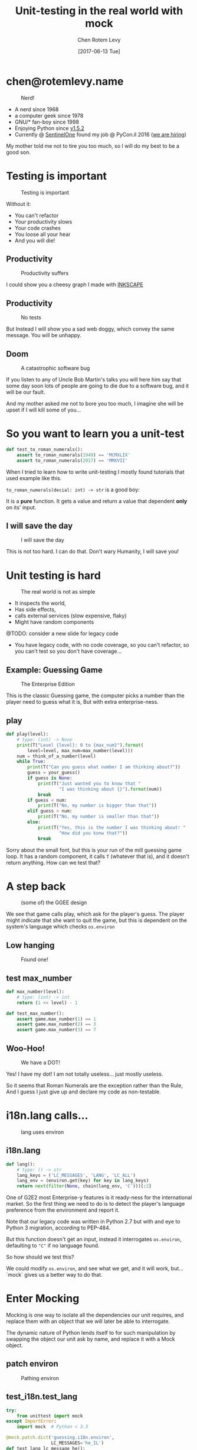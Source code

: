 #+TITLE: Unit-testing in the real world with mock
#+AUTHOR: Chen Rotem Levy
#+EMAIL: chen@rotemlevy.name
#+DATE: [2017-06-13 Tue]
#+OPTIONS: ^:nil num:nil toc:nil
#+REVEAL_ROOT: http://cdn.jsdelivr.net/reveal.js/3.0.0/
#+REVEAL_EXTRA_CSS: ./custom.css

* chen@rotemlevy.name
#+ATTR_HTML: :width 65% :height 65%
#+CAPTION:   Nerd!
#+NAME:      fig_ABOUT_ME
[[./img/at_key_signing_party.jpg]]

#+BEGIN_NOTES
- A nerd since 1968
- a computer geek since 1978
- GNU/* fan-boy since 1998
- Enjoying Python since [[https://www.python.org/download/releases/1.5/][v1.5.2]]
- Currently @ [[https://sentinelone.com/][SentinelOne]] found my job @ PyCon.il 2016 ([[https://sentinelone.com/jobs/][we are hiring]])

My mother told me not to tire you too much, so I will do my best to be a good son.
#+END_NOTES
* Testing is important
#+CREDIT:    https://unsplash.com/search/caution?photo=rNTXkBaQAvk (cc-0)
#+ATTR_HTML: :width 75% :height 75%
#+CAPTION:   Testing is important
#+NAME:      fig_CAUTION
[[./img/caution.jpg]]

#+BEGIN_NOTES
Without it:
- You can't refactor
- Your productivity slows
- Your code crashes
- You loose all your hear
- And you will die!
#+END_NOTES

** Productivity
#+ATTR_HTML: :width 75% :height 75%
#+CAPTION: Productivity suffers
#+NAME:    fig_DOWN_GRAPH
[[./img/down_graph.png]]

#+BEGIN_NOTES
I could show you a cheesy graph I made with [[https://inkscape.org/][INKSCAPE]]
#+END_NOTES

** Productivity

#+CREDIT: https://pixabay.com/en/animal-dog-unhappy-sad-art-2274100/, https://pixabay.com/en/china-dog-sad-animal-wet-1070771/
#+ATTR_HTML: :width 75% :height 75%
#+CAPTION: No tests
#+NAME:    fig_SAD_DOG
[[./img/sad_wet_dog.jpg]]

#+BEGIN_NOTES
But Instead I will show you a sad web doggy, which convey the same message.
You will be unhappy.
#+END_NOTES

** Doom

#+CREDIT: https://pixabay.com/p-2274100/ (cc-0)
#+ATTR_HTML: :width 85% :height 85%
#+CAPTION: A catastrophic software bug
#+NAME: fig_BOMB
[[./img/atomic_bomb.jpg]]

#+BEGIN_NOTES

If you listen to any of Uncle Bob Martin's talks you will here him say that some day soon lots of people are going to die due to a software bug, and it will be our fault.

And my mother asked me not to bore you too much, I imagine she will be upset if I will kill some of you...
#+END_NOTES

* So you want to learn you a unit-test

#+NAME: code_ROAMN
#+BEGIN_SRC python
def test_to_roman_numerals():
    assert to_roman_numerals(1949) == 'MCMXLIX'
    assert to_roman_numerals(2017) == 'MMXVII'
#+END_SRC

#+BEGIN_NOTES
When I tried to learn how to write unit-testing I mostly found tutorials that used example like this.

~to_roman_numerals(decial: int) -> str~ is a good boy:

It is a *pure* function. It gets a value and return a value that dependent *only* on its' input.
#+END_NOTES
** I will save the day

#+CREDIT:  https://unsplash.com/@zoncoll?photo=ZtLASJerPb0 (cc-0)
#+ATTR_HTML: :width 75% :height 75%
#+CAPTION: I will save the day
#+NAME:    fig_SUPERMAN
[[./img/superman.jpg]]

#+BEGIN_NOTES
This is not too hard. I can do that.
Don't wary Humanity, I will save you!
#+END_NOTES

* Unit testing is hard

#+CREDIT:    https://unsplash.com/photos/-yz22gsqAH0 (cc-0)
#+ATTR_HTML: :width 75% :height 75%
#+CAPTION:   The real world is not as simple
#+NAME:      fig_KNOT
[[./img/knot.jpg]]

#+BEGIN_NOTES
- It inspects the world,
- Has side effects,
- calls external services (slow expensive, flaky)
- Might have random components

@TODO: consider a new slide for legacy code

- You have legacy code, with no code coverage, so you can't refactor,
  so you can't test so you don't have coverage...
#+END_NOTES

** Example: Guessing Game

#+CREDIT:    https://www.flickr.com/photos/thart2009/22658375526 (cc-by)
#+ATTR_HTML: :width 85% :height 85%
#+CAPTION:   The Enterprise Edition
#+NAME:      fig_ENTERPRISE
[[./img/enterprise.jpg]]

#+BEGIN_NOTES
This is the classic Guessing game, the computer picks a number than the player need to guess what it is, But with extra enterprise-ness.
#+END_NOTES

** play

#+NAME: code_PLAY
#+BEGIN_SRC python
def play(level):
    # type: (int) -> None
    print(T("Level {level}: 0 to {max_num}").format(
        level=level, max_num=max_number(level)))
    num = think_of_a_number(level)
    while True:
        print(T("Can you guess what number I am thinking about?"))
        guess = your_guess()
        if guess is None:
            print(T("Just wanted you to know that "
                    "I was thinking about {}").format(num))
            break
        if guess < num:
            print(T("No, my number is bigger than that"))
        elif guess > num:
            print(T("No, my number is smaller than that"))
        else:
            print(T("Yes, this is the number I was thinking about! "
                    "How did you konw that?"))
            break
#+END_SRC

#+BEGIN_NOTES
Sorry about the small font, but this is your run of the mill guessing game loop.
It has a random component, it calls ~T~ (whatever that is), and it doesn't return anything. How can we test that?
#+END_NOTES

* A step back

#+ATTR_HTML: :width 75% :height 75%
#+CAPTION: (some of) the GGEE design
#+NAME:    fig_CALL_GRAPH_RICH
[[./img/call_graph.png]]

#+BEGIN_NOTES
We see that game calls play, which ask for the player's guess.
The player might indicate that she want to quit the game, but this is dependent on the system's language which checks ~os.environ~
#+END_NOTES

** Low hanging
#+ATTR_HTML: :width 75% :height 75%
#+CAPTION:   Found one!
#+NAME:      fig_CALL_GRAPH_RICH_MOX_NUM
[[./img/call_graph_max_num.png]]

** test max_number
#+BEGIN_SRC python
def max_number(level):
    # type: (int) -> int
    return (1 << level) - 1

#+END_SRC

#+ATTR_REVEAL: :frag t
#+BEGIN_SRC python
def test_max_number():
    assert game.max_number(1) == 1
    assert game.max_number(2) == 3
    assert game.max_number(3) == 7
#+END_SRC

** Woo-Hoo!
#+ATTR_HTML: :width 75% :height 75%
#+CAPTION:   We have a DOT!
#+NAME:      fig_GRAPH_MAX_NUM_CHECK
[[./img/call_graph_max_num_check.png]]

#+BEGIN_NOTES
Yes! I have my dot! I am not totally useless...
just mostly useless.

So it seems that Roman Numerals are the exception rather than the Rule,
And I guess I just give up and declare my code as non-testable.
#+END_NOTES

* i18n.lang calls…
#+ATTR_HTML: :width 75% :height 75%
#+CAPTION:   lang uses environ
#+NAME:      fig_GRAPH_LANG
[[./img/call_graph_lang.png]]

** i18n.lang
#+NAME: code_LANG
#+BEGIN_SRC python
def lang():
    # type: () -> str
    lang_keys = ('LC_MESSAGES', 'LANG', 'LC_ALL')
    lang_env = (environ.get(key) for key in lang_keys)
    return next(filter(None, chain(lang_env, 'C')))[:2]
#+END_SRC

#+BEGIN_NOTES
One of G2E2 most Enterprise-y features is it ready-ness for the international market. So the first thing we need to do is to detect the player's language preference from the environment and report it.

Note that our legacy code was written in Python 2.7 but with and eye to Python 3 migration, according to PEP-484.

But this function doesn't get an input, instead it interrogates ~os.environ~, defaulting to ~"C"~ if no language found.

So how should we test this?

We could modify ~os.environ~, and see what we get, and it will work, but... `mock` gives us a better way to do that.
#+END_NOTES

* Enter Mocking
#+CREDIT:    https://unsplash.com/photos/wOHH-NUTvVc (cc-0)
#+ATTR_HTML: :width 75% :height 75%
#+NAME:      fig_MOKING
[[./img/dog_with_glasses.jpg]]

#+BEGIN_NOTES
Mocking is one way to isolate all the dependencies our unit requires, and replace them with an object that we will later be able to interrogate.

The dynamic nature of Python lends itself to for such manipulation by swapping the object our unit ask by name, and replace it with a Mock object.
#+END_NOTES

** patch environ
#+ATTR_HTML: :width 75% :height 75%
#+CAPTION:   Pathing environ
#+NAME:      fig_GRAPH_LANG_MOCK_ENV
[[./img/call_graph_lang_mock_env.png]]

** test_i18n.test_lang

#+BEGIN_SRC python
try:
    from unittest import mock
except ImportError:
    import mock  # Python < 3.3

#+END_SRC

#+ATTR_REVEAL: :frag t
#+BEGIN_SRC python
@mock.patch.dict('guessing.i18n.environ',
                 LC_MESSAGES='he_IL')
def test_lang_lc_message_he():
    assert i18n.lang == 'he'
#+END_SRC

#+BEGIN_NOTES
There is a lot going on here:

First thing to note is while Python 3.3 comes with ~mock~ as part of the std-libs (under ~unittest~), in earlier we need to install it via ~pip~.

Next we use ~mock.patch.dict~ one of the patchers included in Python, here we use it as context manager.

There are several things we should note here:
- it will do the ~import~ for us.
- it modifies the binding of *names* and keeps the object as is.
- it restores the binding after it is done.
- since it change the binding the names we need to patch the names where they are used, not defined.
#+END_NOTES

** context manager

#+BEGIN_SRC python
def test_lang_default():
    with mock.patch.dict('guessing.i18n.environ',
                         clear=True):
        assert os.envrion == {}
        assert i18n.lang() == 'C'
#+END_SRC

#+BEGIN_NOTES
Next we want to test that if there are not values in `os.envrion` we get the our expected default language. We use ~clear=True~. We use here a context manager, just because.
#+END_NOTES

** Check! Next…
#+ATTR_HTML: :width 75% :height 75%
#+CAPTION:   2 down
#+NAME:      fig_GRAPH_LANG_CHECK
[[./img/call_graph_lang_check.png]]

* is_quit calls…
#+ATTR_HTML: :width 75% :height 75%
#+CAPTION:   The call graph of is_quit()
#+NAME:      fig_ISQUIT
[[./img/call_graph_quit.png]]

** is_quit
#+BEGIN_SRC python
def is_quit(text):
    # type: (str) -> bool
    if lang() == 'he':
        return text.strip() in [
            'לא', 'די', 'מספיק', 'צא בחוץ']
    else:
        return text.strip().lower() in [
            'quit', 'stop', 'exit', 'no', 'enough']
#+END_SRC

#+BEGIN_NOTES
When the game prompts the player to give a guess, she can instead can ask to quit the game.  But this is dependent of the player's language.

Again we *could* mock os.environ as we did before, but we have more options:
#+END_NOTES
** patch environ

#+ATTR_HTML: :width 75% :height 75%
#+CAPTION:   The call graph of is_quit() with mocked environ
#+NAME:      fig_ISQUIT_MOCK_ENV
[[./img/call_graph_quit_mock_env.png]]

#+BEGIN_NOTES
We can do as we did before and patch ~environ~, but...
#+END_NOTES
** patch lang()

#+ATTR_HTML: :width 75% :height 75%
#+CAPTION:   The call graph of is_quit() with mocked lang()
#+NAME:      fig_ISQUIT_MOCK_LANG
[[./img/call_graph_quit_mock_lang.png]]

#+BEGIN_NOTES
Since we already know that ~lang~ is tested, and our unit is really ~is_quit~, we can patch *it* instead.
#+END_NOTES
** test is_quit …
#+BEGIN_SRC python
def test_is_quit_english():
    with mock.patch('guessing.i18n.lang', …):
        assert i18n.is_quit('  QUIT ')
        assert not i18n.is_quit('I want my Mummy!')
#+END_SRC

#+BEGIN_NOTES
We need to patch ~lang~ somehow so that when ~is_quit~ calls it will do what we expect return ~'en'~, we could put a ~lambda~ there, but there is an easier way:
#+END_NOTES
* Meet Mock

#+CREDIT:    https://unsplash.com/photos/BXs8SjVelKs
#+ATTR_HTML: :width 75% :height 5%
#+CAPTION:   I am OK with that
#+NAME:      fig_MOCK
[[./img/happy_dog_with_a_hat.jpg]]

** Lets call this Mock Lulu
#+NAME: code_LULU0
#+BEGIN_SRC python
>>> lulu = mock.Mock(name='Lulu')
#+END_SRC
#+ATTR_REVEAL: :frag t
#+NAME: code_LULU1
#+BEGIN_SRC python
>>> lulu
<Mock name='Lulu' id='140518155448504'>
#+END_SRC
#+ATTR_REVEAL: :frag t
#+NAME: code_LULU2
#+BEGIN_SRC python
>>> lulu()
<Mock name='Lulu()' id='…55482336'>
#+END_SRC
#+ATTR_REVEAL: :frag t
#+NAME: code_LULU3
#+BEGIN_SRC python
>>> lulu.bark
<Mock name='Lulu.bark' id='…55483064'>
#+END_SRC
#+ATTR_REVEAL: :frag t
#+NAME: code_LULU4
#+BEGIN_SRC python
>>> lulu.bark()
<Mock name='Lulu.bark()' id='…45633808'>
#+END_SRC
#+ATTR_REVEAL: :frag t
#+NAME: code_LULU5
#+BEGIN_SRC python
>>> lulu.bark().run.after(42, what='cats')
<Mock name='Lulu.bark().run.after()' id=1'…45716856'>
#+END_SRC
** We can tell Lulu what to do
#+NAME: code_PUPPY0
#+BEGIN_SRC python
>>> lulu.bark.return_value = 'Woof!'
>>> lulu.bark()
'Woof!'
#+END_SRC
#+ATTR_REVEAL: :frag t
#+NAME: code_PUPPY1
#+BEGIN_SRC python
>>> lulu.make_puppy.return_value.bark.side_effect = [
        'yip', 'YEEP!', Exception('stinky!')]
#+END_SRC
#+ATTR_REVEAL: :frag t
#+NAME: code_PUPPY2
#+BEGIN_SRC python
>>> puppy = Lulu.make_puppy(with_='Fido')
>>> puppy.bark()
'yip'
#+END_SRC
#+ATTR_REVEAL: :frag t
#+NAME: code_PUPPY3
#+BEGIN_SRC python
>>> puppy.bark('again')
'YEEP!'
#+END_SRC
#+ATTR_REVEAL: :frag t
#+NAME: code_PUPPY4
#+BEGIN_SRC python
>>> puppy.bark()
… Exception: stinky!
#+END_SRC
** options
#+ATTR_HTML: :width 90% :height 90%
#+CAPTION:   About 1/2 of the unittest.mock std doc
#+NAME:      fig_DOCUMENATION
[[./img/documentation.png]]

#+BEGIN_NOTES
The mock API is very flexible, and all its' options are are listed in the standard documentation which is extensive.  I wanted to see if I can show all of the ~unittest.mock~ page in one slide, but I managed only about 1/2 of it.
#+END_NOTES

** test_is_quit()
#+BEGIN_SRC python
@mock.patch('guessing.i18n.lang')
def test_is_quit_english(mock_lang):
    mock_lang.return_value='en'
    assert i18n.is_quit('  QUIT ')
    assert not i18n.is_quit('I want my Mummy!')
#+END_SRC
#+REVEAL: split
#+BEGIN_SRC python
@mock.patch('guessing.i18n.lang',
            return_value=’en’)
def test_is_quit_english(_):
    assert i18n.is_quit('  QUIT ')
    assert not i18n.is_quit('I want my Mummy!')
#+END_SRC

** …
#+ATTR_HTML: :width 75% :height 75%
#+CAPTION:   OK, what next…
#+NAME:      fig_GRAPH_QUIT_DONE
[[./img/call_graph_quit_check.png]]

* API Calls
#+ATTR_HTML: :width 75% :height 75%
#+CAPTION:   calls exteranl API
#+NAME:      fig_GRAPH_T
[[./img/call_graph_t.png]]

** T
#+NAME: code_T
#+BEGIN_SRC python
from google.cloud import translate
CLIENT = translate.Client()

def T(text):
    # type: (str) -> str
    lng = lang()
    if lng in ('C', 'en'):
        return text

    tr = CLIENT.translate(text, format_='text',
        source_language='en', target_language=lng)
    return tr[0]['translatedText']
#+END_SRC
** simple first
#+ATTR_HTML: :width 75% :height 75%
#+CAPTION:   We already know how to do this
#+NAME:      fig_GRAPH_T_MOCK_ENV
[[./img/call_graph_t_mock_env.png]]
** simple test_T
#+BEGIN_SRC python
@mock.patch('guessing.i18n.lang')
def test_T_default(mock_lang):
    mock_lang.return_value = 'C'
    assert i18n.T('hello') == 'hello'
#+END_SRC
** Patch the cloud
#+ATTR_HTML: :width 75% :height 75%
#+CAPTION:   Patch the cloud
#+NAME:      fig_GRAPH_T_MOCK_ENV_TR
[[./img/call_graph_t_mock_env_tr.png]]

** remember that
#+BEGIN_SRC python
CLINET = …
def T(text):
    # …
    tr = CLIENT.translate(…)
    return tr[0]['translatedText']
#+END_SRC

** full test_T
#+BEGIN_SRC python
@mock.patch('guessing.i18n.CLIENT')
@mock.patch('guessing.i18n.lang')
def test_T_hebrew(mock_lang, mock_CLIENT):
    mock_lang.return_value = 'he'
    mock_CLIENT.translate.return_value = [
        {'translatedText': 'שלום'}]
    assert i18n.T('hello') == 'שלום'
#+END_SRC

** module done
#+ATTR_HTML: :width 75% :height 75%
#+CAPTION:   i18n – Check!
#+NAME:      fig_?
[[./img/call_graph_t_check.png]]

* Thoughts
** patch
   patches the *name* of something
** Mock makes it too easy

- it is too permissive (can be made better)
- if it is unit only, the boundaries between units aren't checked.
- [[https://medium.com/python-pandemonium/mock-or-not-to-mock-41965d33f175][to mock or not to mock]]

* One step on a long journey
  image: https://unsplash.com/photos/1JWmFju8vVg

- no tests
- with unit coverage
- define the boundaries you wish to mock
- define the way you want to construct your mock

* Credits
** links
  - [[https://www.youtube.com/watch?v=zW0f4ZRYF5M][Mocking Strategies]] ([[https://www.slideshare.net/excellaco/mocking-in-python-44973320][slides]]) / Excella's Dan Davis
    at the Django District Meetup group on Feb 10, 2015

  - [[https://www.youtube.com/watch?v=Xu5EhKVZdV8][Stop Moking, Start Testing]] / Augie Fackler, Nathaniel Manista
    Project Hosting at Google Code is a large, well-established system written mostly in Python. We'll share our battle-born convictions about creating tests for test-unfriendly code and the larger topic of testing.
** images
  title: https://unsplash.com/photos/wOHH-NUTvVc
  mock: https://unsplash.com/collections/262992/funny?photo=wOHH-NUTvVc
  happy dog with hat: https://unsplash.com/photos/BXs8SjVelKs
  duck typing: https://unsplash.com/?photo=5x7PmmHanG4
  flimsy: https://unsplash.com/?photo=5DJqsjAYlmk
  coverage: https://unsplash.com/?photo=2Ts5HnA67k8
  danger: https://unsplash.com/search/danger?photo=28v9cq7ytNU
  exception: https://unsplash.com/collections/440851/work?photo=EXuKQaf3Ei8
  brick wall: https://unsplash.com/?photo=daYpIvggFxA
  legacy code: https://unsplash.com/?photo=FX__egbD0zE
  atomic bomb: https://pixabay.com/en/atomic-bomb-mushroom-cloud-explosion-1011738/
  enterprise: https://www.flickr.com/photos/thart2009/22658375526
  sad dog: https://pixabay.com/en/animal-dog-unhappy-sad-art-2274100/
           https://pixabay.com/en/china-dog-sad-animal-wet-1070771/
* didn't make it
** Old examples
**** request time (inspect the world)

 #+BEGIN_SRC python
 from datetime import datetime
 import requests

 def request_time():
     r = requests.get('http://now.httpbin.org/')
     if r.status_code != 200:
        raise RuntimeError("Oy Vey!")
     return datetime.strptime(r.json()['now']['iso8601'],
                              '%Y-%m-%dT%H:%M:%S.%fZ')
 #+END_SRC

**** cmd2 (integration, mock os.system)

 #+BEGIN_SRC python
 >>> c = ExampleCmd()
 >>> c.one_cmd_plus_hooks('shell echo a')
 a
 #+END_SRC

 #+BEGIN_SRC python
 import os

 class ExampleCmd(cmd.Cmd):
     # ...
     def one_cmd_plus_hooks(self, line):
         # ...
         os.system(...)
 #+END_SRC

 #+BEGIN_SRC python
 from unittest.mock import patch

 @patch('os.system')
 def test_exmaple_cmd_shell(mock_system):
     c = ExampleCmd()
     c.one_cmd_plus_hooks('shell echo a')
     mock_system.assert_called_once_with('echo a')
 #+END_SRC

**** get json

 #+BEGIN_SRC python
 def get_json(filename):
     try:
         return json.loads(open(filename).read())
     except (IOError, ValueError):
         return {}
 #+END_SRC

 Well... I can create a `tempfile` with some json in it. And I can put some invalid json to have the ~ValueError~, and there must be something I can do to get an ~IOError~ and I will figure this out later somehow.

 But then you are writing a *functional* test.

**** credit card (side effect)

 #+BEGIN_SRC python
 def charge_credit_card(amount, cc_number, exp_month, exp_year):
     db = Database()
     q = OfflineQueue(db)
     ccp = CreditCardProcessor(q)
     c = CreditCard(cc_number, exp_month, exp_year)
     c.charge(ccp, amount)
 #+END_SRC


** Nerd
:PROPERTIES:
:reveal_background: ./img/at_key_signing_party.jpg
:reveal_background_trans: slide
:END:


This is how to add background image to a silde

#+REVEAL: split
